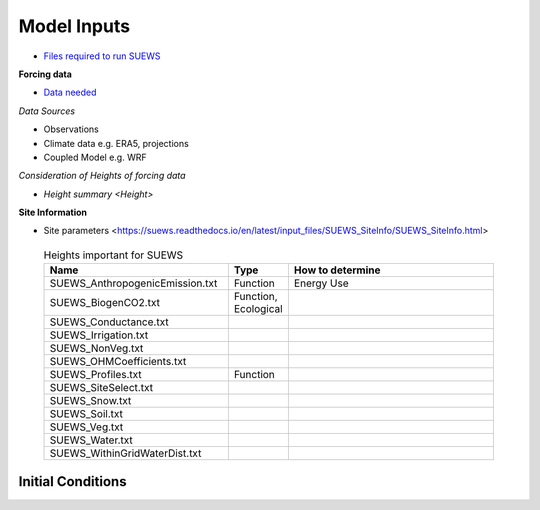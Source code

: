 .. _Consider1:

Model Inputs
------------

- `Files required to run SUEWS <https://suews.readthedocs.io/en/latest/input_files/input_files.html>`_

**Forcing data**

- `Data needed <https://suews.readthedocs.io/en/latest/input_files/met_input.html>`_

*Data Sources*

- Observations
- Climate data e.g. ERA5, projections
- Coupled Model e.g. WRF

*Consideration of Heights of forcing data*

- `Height summary <Height>`

**Site Information**

- Site parameters <https://suews.readthedocs.io/en/latest/input_files/SUEWS_SiteInfo/SUEWS_SiteInfo.html>

 .. list-table:: Heights important for SUEWS
   :header-rows: 1
   :widths: 40, 7, 50

   * - Name
     - Type
     - How to determine
   * - SUEWS_AnthropogenicEmission.txt
     - Function
     - Energy Use
   * - SUEWS_BiogenCO2.txt
     - Function, Ecological
     -
   * - SUEWS_Conductance.txt
     -
     -
   * - SUEWS_Irrigation.txt
     -
     -
   * - SUEWS_NonVeg.txt
     -
     -
   * - SUEWS_OHMCoefficients.txt
     -
     -
   * - SUEWS_Profiles.txt
     - Function
     -
   * - SUEWS_SiteSelect.txt
     -
     -
   * - SUEWS_Snow.txt
     -
     -
   * - SUEWS_Soil.txt
     -
     -
   * - SUEWS_Veg.txt
     -
     -
   * - SUEWS_Water.txt
     -
     -
   * - SUEWS_WithinGridWaterDist.txt
     -
     -




Initial Conditions
==================

